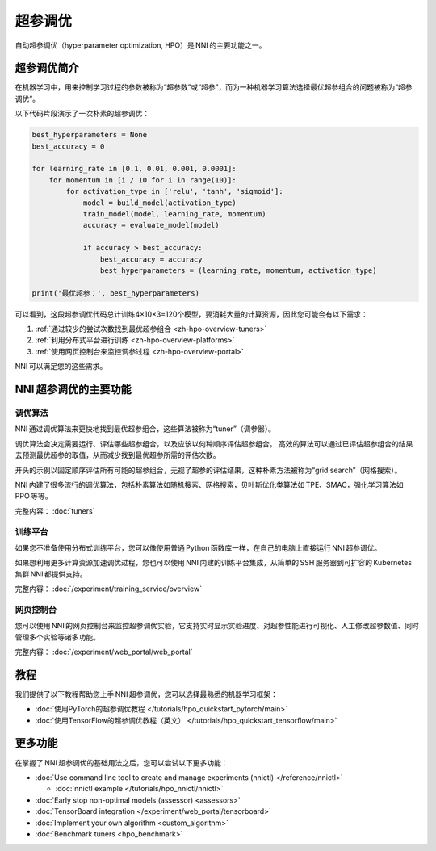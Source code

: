 .. c74f6d072f5f8fa93eadd214bba992b4

超参调优
========

自动超参调优（hyperparameter optimization, HPO）是 NNI 的主要功能之一。

超参调优简介
------------

在机器学习中，用来控制学习过程的参数被称为“超参数”或“超参”，而为一种机器学习算法选择最优超参组合的问题被称为“超参调优”。

以下代码片段演示了一次朴素的超参调优：

.. code-block:: python

    best_hyperparameters = None
    best_accuracy = 0

    for learning_rate in [0.1, 0.01, 0.001, 0.0001]:
        for momentum in [i / 10 for i in range(10)]:
            for activation_type in ['relu', 'tanh', 'sigmoid']:
                model = build_model(activation_type)
                train_model(model, learning_rate, momentum)
                accuracy = evaluate_model(model)

                if accuracy > best_accuracy:
                    best_accuracy = accuracy
                    best_hyperparameters = (learning_rate, momentum, activation_type)

    print('最优超参：', best_hyperparameters)

可以看到，这段超参调优代码总计训练4×10×3=120个模型，要消耗大量的计算资源，因此您可能会有以下需求：

1. :ref:`通过较少的尝试次数找到最优超参组合 <zh-hpo-overview-tuners>`
2. :ref:`利用分布式平台进行训练 <zh-hpo-overview-platforms>`
3. :ref:`使用网页控制台来监控调参过程 <zh-hpo-overview-portal>`

NNI 可以满足您的这些需求。

NNI 超参调优的主要功能
----------------------

.. _zh-hpo-overview-tuners:

调优算法
^^^^^^^^

NNI 通过调优算法来更快地找到最优超参组合，这些算法被称为“tuner”（调参器）。

调优算法会决定需要运行、评估哪些超参组合，以及应该以何种顺序评估超参组合。
高效的算法可以通过已评估超参组合的结果去预测最优超参的取值，从而减少找到最优超参所需的评估次数。

开头的示例以固定顺序评估所有可能的超参组合，无视了超参的评估结果，这种朴素方法被称为“grid search”（网格搜索）。

NNI 内建了很多流行的调优算法，包括朴素算法如随机搜索、网格搜索，贝叶斯优化类算法如 TPE、SMAC，强化学习算法如 PPO 等等。

完整内容： :doc:`tuners`

.. _zh-hpo-overview-platforms:

训练平台
^^^^^^^^

如果您不准备使用分布式训练平台，您可以像使用普通 Python 函数库一样，在自己的电脑上直接运行 NNI 超参调优。

如果想利用更多计算资源加速调优过程，您也可以使用 NNI 内建的训练平台集成，从简单的 SSH 服务器到可扩容的 Kubernetes 集群 NNI 都提供支持。

完整内容： :doc:`/experiment/training_service/overview`

.. _zh-hpo-overview-portal:

网页控制台
^^^^^^^^^^

您可以使用 NNI 的网页控制台来监控超参调优实验，它支持实时显示实验进度、对超参性能进行可视化、人工修改超参数值、同时管理多个实验等诸多功能。

完整内容： :doc:`/experiment/web_portal/web_portal`

.. image:: ../../static/img/webui.gif
    :width: 100%

教程
----

我们提供了以下教程帮助您上手 NNI 超参调优，您可以选择最熟悉的机器学习框架：

* :doc:`使用PyTorch的超参调优教程 </tutorials/hpo_quickstart_pytorch/main>`
* :doc:`使用TensorFlow的超参调优教程（英文） </tutorials/hpo_quickstart_tensorflow/main>`

更多功能
--------

在掌握了 NNI 超参调优的基础用法之后，您可以尝试以下更多功能：

* :doc:`Use command line tool to create and manage experiments (nnictl) </reference/nnictl>`

  * :doc:`nnictl example </tutorials/hpo_nnictl/nnictl>`

* :doc:`Early stop non-optimal models (assessor) <assessors>`
* :doc:`TensorBoard integration </experiment/web_portal/tensorboard>`
* :doc:`Implement your own algorithm <custom_algorithm>`
* :doc:`Benchmark tuners <hpo_benchmark>`
